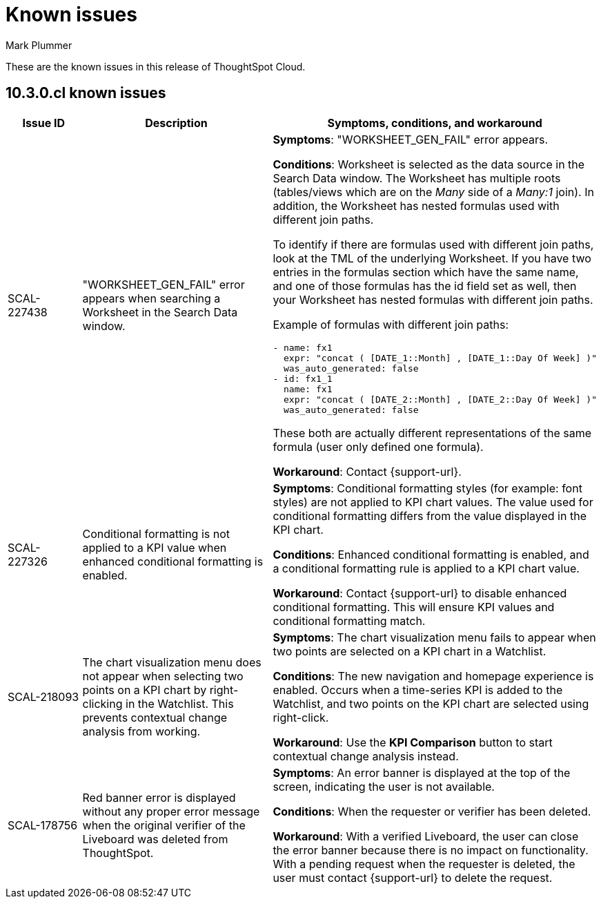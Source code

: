 = Known issues
:keywords: known issues
:last_updated: 10/14/2024
:author: Mark Plummer
:experimental:
:page-layout: default-cloud
:page-toclevels: -1
:linkattrs:
:jira: SCAL-206809 (9.12.0.cl), SCAL-210330 (9.12.5.cl), SCAL-214503 (10.0.0.cl), SCAL-216844 (10.1.0.cl), SCAL-228467 (10.3.0.cl)

These are the known issues in this release of ThoughtSpot Cloud.

[#releases-10-0-x]
== 10.3.0.cl known issues

[cols="17%,39%,38%"]
|===
|Issue ID |Description|Symptoms, conditions, and workaround

|SCAL-227438
|"WORKSHEET_GEN_FAIL" error appears when searching a Worksheet in the Search Data window.
a|*Symptoms*:
"WORKSHEET_GEN_FAIL" error appears.

*Conditions*:
Worksheet is selected as the data source in the Search Data window. The Worksheet has multiple roots (tables/views which are on the _Many_ side of a _Many:1_ join). In addition, the Worksheet has nested formulas used with different join paths.

To identify if there are formulas used with different join paths, look at the TML of the underlying Worksheet. If you have two entries in the formulas section which have the same name, and one of those formulas has the id field set as well, then your Worksheet has nested formulas with different join paths.

Example of formulas with different join paths:
```
- name: fx1
  expr: "concat ( [DATE_1::Month] , [DATE_1::Day Of Week] )"
  was_auto_generated: false
- id: fx1_1
  name: fx1
  expr: "concat ( [DATE_2::Month] , [DATE_2::Day Of Week] )"
  was_auto_generated: false
```

These both are actually different representations of the same formula (user only defined one formula).

*Workaround*:
Contact {support-url}.

|SCAL-227326
|Conditional formatting is not applied to a KPI value when enhanced conditional formatting is enabled.
a|*Symptoms*:
Conditional formatting styles (for example: font styles) are not applied to KPI chart values. The value used for conditional formatting differs from the value displayed in the KPI chart.

*Conditions*:
Enhanced conditional formatting is enabled, and a conditional formatting rule is applied to a KPI chart value.

*Workaround*:
Contact {support-url} to disable enhanced conditional formatting. This will ensure KPI values and conditional formatting match.

|SCAL-218093
|The chart visualization menu does not appear when selecting two points on a KPI chart by right-clicking in the Watchlist. This prevents contextual change analysis from working.
a|*Symptoms*:
The chart visualization menu fails to appear when two points are selected on a KPI chart in a Watchlist.

*Conditions*:
The new navigation and homepage experience is enabled.
Occurs when a time-series KPI is added to the Watchlist, and two points on the KPI chart are selected using right-click.

*Workaround*:
Use the *KPI Comparison* button to start contextual change analysis instead.

|SCAL-178756
|Red banner error is displayed without any proper error message when the original verifier of the Liveboard was deleted from ThoughtSpot.
a|*Symptoms*:
An error banner is displayed at the top of the screen, indicating the user is not available.

*Conditions*:
When the requester or verifier has been deleted.

*Workaround*:
With a verified Liveboard, the user can close the error banner because there is no impact on functionality. With a pending request when the requester is deleted, the user must contact {support-url} to delete the request.
|===
